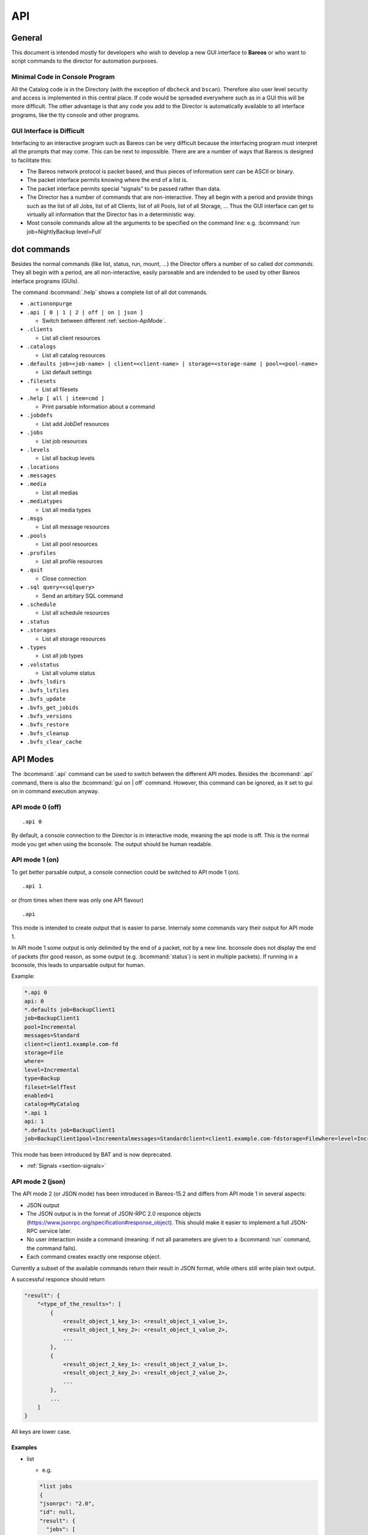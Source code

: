 .. _sec:api:

API
===

General
-------

This document is intended mostly for developers who wish to develop a
new GUI interface to **Bareos** or who want to script commands to the director
for automation purposes.

Minimal Code in Console Program
~~~~~~~~~~~~~~~~~~~~~~~~~~~~~~~

All the Catalog code is in the Directory (with the exception of
``dbcheck`` and ``bscan``). Therefore also user level security and
access is implemented in this central place. If code would be spreaded
everywhere such as in a GUI this will be more difficult. The other
advantage is that any code you add to the Director is automatically
available to all interface programs, like the tty console and other
programs.

GUI Interface is Difficult
~~~~~~~~~~~~~~~~~~~~~~~~~~

Interfacing to an interactive program such as Bareos can be very
difficult because the interfacing program must interpret all the prompts
that may come. This can be next to impossible. There are are a number of
ways that Bareos is designed to facilitate this:

-  The Bareos network protocol is packet based, and thus pieces of
   information sent can be ASCII or binary.

-  The packet interface permits knowing where the end of a list is.

-  The packet interface permits special “signals” to be passed rather
   than data.

-  The Director has a number of commands that are non-interactive. They
   all begin with a period and provide things such as the list of all
   Jobs, list of all Clients, list of all Pools, list of all Storage, …
   Thus the GUI interface can get to virtually all information that the
   Director has in a deterministic way.

-  Most console commands allow all the arguments to be specified on the
   command line: e.g. :bcommand:`run job=NightlyBackup level=Full`

dot commands
------------

Besides the normal commands (like list, status, run, mount, ...) the
Director offers a number of so called *dot commands*. They all begin
with a period, are all non-interactive, easily parseable and are
indended to be used by other Bareos interface programs (GUIs).

The command :bcommand:`.help` shows a complete list of all dot commands.

-  ``.actiononpurge``
-  ``.api [ 0 | 1 | 2 | off | on | json ]``

   -  Switch between different :ref:`section-ApiMode`.

-  ``.clients``

   -  List all client resources

-  ``.catalogs``

   -  List all catalog resources

-  ``.defaults job=<job-name> | client=<client-name> | storage=<storage-name | pool=<pool-name>``

   -  List default settings

-  ``.filesets``

   -  List all filesets

-  ``.help [ all | item=cmd ]``

   -  Print parsable information about a command

-  ``.jobdefs``

   -  List add JobDef resources

-  ``.jobs``

   -  List job resources

-  ``.levels``

   -  List all backup levels

-  ``.locations``
-  ``.messages``
-  ``.media``

   -  List all medias

-  ``.mediatypes``

   -  List all media types

-  ``.msgs``

   -  List all message resources

-  ``.pools``

   -  List all pool resources

-  ``.profiles``

   -  List all profile resources

-  ``.quit``

   -  Close connection

-  ``.sql query=<sqlquery>``

   -  Send an arbitary SQL command

-  ``.schedule``

   -  List all schedule resources

-  ``.status``
-  ``.storages``

   -  List all storage resources

-  ``.types``

   -  List all job types

-  ``.volstatus``

   -  List all volume status

-  ``.bvfs_lsdirs``
-  ``.bvfs_lsfiles``
-  ``.bvfs_update``
-  ``.bvfs_get_jobids``
-  ``.bvfs_versions``
-  ``.bvfs_restore``
-  ``.bvfs_cleanup``
-  ``.bvfs_clear_cache``

.. _section-ApiMode:

API Modes
---------

The :bcommand:`.api` command can be used to switch between the different API
modes. Besides the :bcommand:`.api` command,
there is also the :bcommand:`gui on | off` command.
However, this command can be ignored, as it set to gui on in
command execution anyway.

API mode 0 (off)
~~~~~~~~~~~~~~~~

::

    .api 0

By default, a console connection to the Director is in interactive mode,
meaning the api mode is off. This is the normal mode you get when using
the bconsole. The output should be human readable.

API mode 1 (on)
~~~~~~~~~~~~~~~

.. deprecated:: 16.2.0

To get better parsable output, a console connection could be switched to
API mode 1 (on).

::

    .api 1

or (from times when there was only one API flavour)

::

    .api

This mode is intended to create output that is easier to parse.
Internaly some commands vary their output for API mode 1.

In API mode 1 some output is only delimited by the end of a packet, not
by a new line. bconsole does not display the end of packets (for good
reason, as some output (e.g. :bcommand:`status`) is sent in multiple packets).
If running in a bconsole, this leads to unparsable output for human.

Example:

.. code-block:: bconsole

    *.api 0
    api: 0
    *.defaults job=BackupClient1
    job=BackupClient1
    pool=Incremental
    messages=Standard
    client=client1.example.com-fd
    storage=File
    where=
    level=Incremental
    type=Backup
    fileset=SelfTest
    enabled=1
    catalog=MyCatalog
    *.api 1
    api: 1
    *.defaults job=BackupClient1
    job=BackupClient1pool=Incrementalmessages=Standardclient=client1.example.com-fdstorage=Filewhere=level=Incrementaltype=Backupfileset=SelfTestenabled=1catalog=MyCatalog

This mode has been introduced by BAT and is now deprecated.

-  :ref:`Signals <section-signals>`

API mode 2 (json)
~~~~~~~~~~~~~~~~~

The API mode 2 (or JSON mode) has been introduced in Bareos-15.2 and
differs from API mode 1 in several aspects:

-  JSON output
-  The JSON output is in the format of JSON-RPC 2.0 responce objects
   (https://www.jsonrpc.org/specification#response_object). This should
   make it easier to implement a full JSON-RPC service later.
-  No user interaction inside a command (meaning: if not all parameters
   are given to a :bcommand:`run` command, the command fails).
-  Each command creates exactly one response object.

Currently a subset of the available commands return their result in JSON
format, while others still write plain text output.

A successful responce should return

.. code-block:: bconsole

    "result": {
        "<type_of_the_results>": [
            {
                <result_object_1_key_1>: <result_object_1_value_1>,
                <result_object_1_key_2>: <result_object_1_value_2>,
                ...
            },
            {
                <result_object_2_key_1>: <result_object_2_value_1>,
                <result_object_2_key_2>: <result_object_2_value_2>,
                ...
            },
            ...
        ]
    }

All keys are lower case.

Examples
^^^^^^^^

-  list

   -  e.g.

   .. code-block:: bconsole

       *list jobs
       {
       "jsonrpc": "2.0",
       "id": null,
       "result": {
         "jobs": [
           {
             "type": "B",
             "starttime": "2015-06-25 16:51:38",
             "jobfiles": "18",
             "jobid": "1",
             "name": "BackupClient1",
             "jobstatus": "T",
             "level": "F",
             "jobbytes": "4651943"
           },
           {
             "type": "B",
             "starttime": "2015-06-25 17:25:23",
             "jobfiles": "0",
             "jobid": "2",
             "name": "BackupClient1",
             "jobstatus": "T",
             "level": "I",
             "jobbytes": "0"
           },
           ...
         ]
       }
       }

   - The keys are identical to the catalog column names in lowercase.

-  llist

   -  e.g.

   .. code-block:: bconsole

       *llist jobs
       {
       "jsonrpc": "2.0",
       "id": null,
       "result": {
         "jobs": [
           {
             "name": "BackupClient1",
             "realendtime": "2015-06-25 16:51:40",
             "Type": "B",
             "schedtime": "2015-06-25 16:51:33",
             "poolid": "1",
             "level": "F",
             "jobfiles": "18",
             "volsessionid": "1",
             "jobid": "1",
             "job": "BackupClient1.2015-06-25_16.51.35_04",
             "priorjobid": "0",
             "endtime": "2015-06-25 16:51:40",
             "jobtdate": "1435243900",
             "jobstatus": "T",
             "jobmissingfiles": "0",
             "joberrors": "0",
             "purgedfiles": "0",
             "starttime": "2015-06-25 16:51:38",
             "clientname": "ting.dass-it-fd",
             "clientid": "1",
             "volsessiontime": "1435243839",
             "filesetid": "1",
             "poolname": "Full",
             "fileset": "SelfTest"
           },
           {
             "name": "BackupClient1",
             "realendtime": "2015-06-25 17:25:24",
             "type": "B",
             "schedtime": "2015-06-25 17:25:10",
             "poolid": "3",
             "level": "I",
             "jobfiles": "0",
             "volsessionid": "2",
             "jobid": "2",
             "job": "BackupClient1.2015-06-25_17.25.20_04",
             "priorjobid": "0",
             "endtime": "2015-06-25 17:25:24",
             "jobtdate": "1435245924",
             "jobstatus": "T",
             "jobmissingfiles": "0",
             "JobErrors": "0",
             "purgedfiles": "0",
             "starttime": "2015-06-25 17:25:23",
             "clientname": "ting.dass-it-fd",
             "clientid": "1",
             "volsessiontime": "1435243839",
             "filesetid": "1",
             "poolname": "Incremental",
             "fileset": "SelfTest"
           },
           ...
         ]
       }
       }

   - Like the :bcommand:`list` command, but contains more information.

-  .jobs

   -  e.g.

   .. code-block:: bconsole

       *.jobs
       {
       "jsonrpc": "2.0",
       "id": null,
       "result": {
         "jobs": [
           {
             "name": "BackupClient1"
           },
           {
             "name": "BackupCatalog"
           },
           {
             "name": "RestoreFiles"
           }
         ]
       }
       }

Example of a JSON-RPC Error Response
''''''''''''''''''''''''''''''''''''

Example of a JSON-RPC Error Response
(https://www.jsonrpc.org/specification#error_object):

.. code-block:: bconsole

    *gui
    {
      "jsonrpc": "2.0",
      "id": null,
      "error": {
        "data": {
          "result": {},
          "messages": {
            "error": [
              "ON or OFF keyword missing.\n"
            ]
          }
        },
        "message": "failed",
        "code": 1
      }
    }

-  an error response is emitted if the command returns false or emitted
   an error message
   (``void UAContext::error_msg(const char *fmt, ...)``). Messages and
   the result so far will be part of the error response object.



.. _sec:bvfs:

Bvfs API
--------

The BVFS (Bareos Virtual File System) do provide a API for browsing the
backed up files in the catalog and select files for restoring.

The Bvfs module works correctly with BaseJobs, Copy and Migration jobs.

The initial version in Bacula have be founded by Bacula Systems.

General notes
~~~~~~~~~~~~~

-  All fields are separated by a tab (api mode 0 and 1). (api mode 2:
   JSON format).

-  The output format for api mode 0 and 1 have changed for bareos >=
   17.2. In earlier versions the second column of the ``bvfs_lsdirs``,
   ``bvfs_lsfiles`` and ``bvfs_versions`` command have been the
   ``FilenameId``. As bareos >= 17.2 internally don’t use the
   ``FilenameId`` any longer, this column have been removed.

-  You can specify ``limit=`` and ``offset=`` to list smoothly records
   in very big directories. By default, limit=2000.

-  All operations (except cache creation) are designed to run instantly.

-  The cache creation is dependent of the number of directories. As Bvfs
   shares information across jobs, the first creation can be slow.

-  Due to potential encoding problem, it’s advised to use ``pathid``
   instead of ``path`` in queries.

Get dependent jobs from a given JobId
~~~~~~~~~~~~~~~~~~~~~~~~~~~~~~~~~~~~~

Bvfs allows you to query the catalog against any combination of jobs.
You can combine all Jobs and all FileSet for a Client in a single
session.

To get all JobId needed to restore a particular job, you can use the
``.bvfs_get_jobids`` command.

::

    .bvfs_get_jobids jobid=num [all]

Example:

.. code-block:: bconsole

    *.bvfs_get_jobids jobid=10
    1,2,5,10
    *.bvfs_get_jobids jobid=10 all
    1,2,3,5,10

In this example, a normal restore will need to use JobIds 1,2,5,10 to
compute a complete restore of the system.

With the ``all`` option, the Director will use all defined FileSet for
this client.

Generating Bvfs cache
~~~~~~~~~~~~~~~~~~~~~

The ``.bvfs_update`` command computes the directory cache for jobs
specified in argument, or for all jobs if unspecified.

::

    .bvfs_update [jobid=numlist]

Example:

.. code-block:: bconsole

    *.bvfs_update jobid=1,2,3

You can run the cache update process in a RunScript after the catalog
backup.

List directories
~~~~~~~~~~~~~~~~

Bvfs allows you to list directories in a specific path.

.. code-block:: bconsole

    *.bvfs_lsdirs pathid=num path=/apath jobid=numlist limit=num offset=num
    PathId  FileId  JobId  LStat  Path
    PathId  FileId  JobId  LStat  Path
    PathId  FileId  JobId  LStat  Path
    ...

In bareos < 17.2 the output has been:

::

    PathId  FilenameId  FileId  JobId  LStat  Path

You need to ``pathid`` or ``path``. Using ``path=`` will list “/” on
Unix and all drives on Windows.

FilenameId is 0 for all directories.

::

    *.bvfs_lsdirs pathid=4 jobid=1,11,12
    4       0       0       A A A A A A A A A A A A A A     .
    5       0       0       A A A A A A A A A A A A A A     ..
    3       0       0       A A A A A A A A A A A A A A     regress/

In this example, to list directories present in ``regress/``, you can
use

::

    *.bvfs_lsdirs pathid=3 jobid=1,11,12
    3       0       0       A A A A A A A A A A A A A A     .
    4       0       0       A A A A A A A A A A A A A A     ..
    2       0       0       A A A A A A A A A A A A A A     tmp/

List files
~~~~~~~~~~

API mode 0
^^^^^^^^^^

Bvfs allows you to list files in a specific path.

.. code-block:: bconsole

    .bvfs_lsfiles pathid=num path=/apath jobid=numlist limit=num offset=num
    PathId  FileId  JobId  LStat  Filename
    PathId  FileId  JobId  LStat  Filename
    PathId  FileId  JobId  LStat  Filename
    ...

In bareos < 17.2 the output has been:

::

    PathId  FilenameId  FileId  JobId  LStat  Filename

You need to ``pathid`` or ``path``. Using ``path=`` will list “/” on
Unix and all drives on Windows. If FilenameId is 0, the record listed is
a directory.

.. code-block:: bconsole

    *.bvfs_lsdir pathid=4 jobid=1,11,12
    4       0       0       A A A A A A A A A A A A A A     .
    5       0       0       A A A A A A A A A A A A A A     ..
    1       0       0       A A A A A A A A A A A A A A     regress/

In this example, to list files present in ``regress/``, you can use

.. code-block:: bconsole

    *.bvfs_lsfiles pathid=1 jobid=1,11,12
    1   52   12    gD HRid IGk BAA I BMqcPH BMqcPE BMqe+t A     titi
    1   53   12    gD HRid IGk BAA I BMqe/K BMqcPE BMqe+t B     toto
    1   54   12    gD HRie IGk BAA I BMqcPH BMqcPE BMqe+3 A     tutu
    1   55   12    gD HRid IGk BAA I BMqe/K BMqcPE BMqe+t B     ficheriro1.txt
    1   56   12    gD HRie IGk BAA I BMqe/K BMqcPE BMqe+3 D     ficheriro2.txt

API mode 1
^^^^^^^^^^

.. code-block:: bconsole

    *.api 1
    *.bvfs_lsfiles jobid=1 pathid=1
    1   7   1   gD OEE4 IHo B GHH GHH A G9S BAA 4 BVjBQG BVjBQG BVjBQG A A C    bpluginfo
    1   4   1   gD OEE3 KH/ B GHH GHH A W BAA A BVjBQ7 BVjBQG BVjBQG A A C  bregex
    ...

API mode 2
^^^^^^^^^^

.. code-block:: bconsole

    *.api 2
    *.bvfs_lsfiles jobid=1 pathid=1
    {
      "jsonrpc": "2.0",
      "id": null,
      "result": {
        "files": [
          {
            "jobid": 1,
            "type": "F",
            "fileid": 7,
            "lstat": "gD OEE4 IHo B GHH GHH A G9S BAA 4 BVjBQG BVjBQG BVjBQG A A C",
            "pathid": 1,
            "stat": {
              "atime": 1435243526,
              "ino": 3686712,
              "dev": 2051,
              "mode": 33256,
              "gid": 25031,
              "nlink": 1,
              "uid": 25031,
              "ctime": 1435243526,
              "rdev": 0,
              "size": 28498,
              "mtime": 1435243526
            },
            "name": "bpluginfo",
            "linkfileindex": 0
          },
          {
            "jobid": 1,
            "type": "F",
            "fileid": 4,
            "lstat": "gD OEE3 KH/ B GHH GHH A W BAA A BVjBQ7 BVjBQG BVjBQG A A C",
            "pathid": 1,
            "stat": {
              "atime": 1435243579,
              "ino": 3686711,
              "dev": 2051,
              "mode": 41471,
              "gid": 25031,
              "nlink": 1,
              "uid": 25031,
              "ctime": 1435243526,
              "rdev": 0,
              "size": 22,
              "mtime": 1435243526
            },
            "name": "bregex",
            "linkfileindex": 0
          },
          ...
        ]
      }
    }

API mode JSON contains all information also available in the other API
modes, but displays them more verbose.

Get all versions of a specific file
~~~~~~~~~~~~~~~~~~~~~~~~~~~~~~~~~~~

Bvfs allows you to find all versions of a specific file for a given
Client with the ``.bvfs_version`` command. To avoid problems with
encoding, this function uses only PathId and FilenameId.

The jobid argument is mandatory but unused.

.. code-block:: bconsole

    *.bvfs_versions jobid=0 client=filedaemon pathid=num fname=filename [copies] [versions]
    PathId FileId JobId LStat Md5 VolName InChanger
    PathId FileId JobId LStat Md5 VolName InChanger
    ...

Example:

.. code-block:: bconsole

    *.bvfs_versions jobid=0 client=localhost-fd pathid=1 fnane=toto
    1  49  12  gD HRid IGk D Po Po A P BAA I A   /uPgWaxMgKZlnMti7LChyA  Vol1  1

Restore set of files
~~~~~~~~~~~~~~~~~~~~

Bvfs allows you to create a SQL table that contains files that you want
to restore. This table can be provided to a restore command with the
file option.

.. code-block:: bconsole

    *.bvfs_restore fileid=numlist dirid=numlist hardlink=numlist path=b2num
    OK
    *restore file=?b2num ...

To include a directory (with ``dirid``), Bvfs needs to run a query to
select all files. This query could be time consuming.

``hardlink`` list is always composed of a serie of two numbers (jobid,
fileindex). This information can be found in the LinkFileIndex (LinkFI)
field of the LStat packet.

The ``path`` argument represents the name of the table that Bvfs will
store results. The format of this table is ``b2[0-9]+``. (Should start
by b2 and followed by digits).

Example:

.. code-block:: bconsole

    *.bvfs_restore fileid=1,2,3,4 hardlink=10,15,10,20 jobid=10 path=b20001
    OK

Cleanup after Restore
~~~~~~~~~~~~~~~~~~~~~

To drop the table used by the restore command, you can use the
``.bvfs_cleanup`` command.

.. code-block:: bconsole

    *.bvfs_cleanup path=b20001

Clearing the BVFS Cache
~~~~~~~~~~~~~~~~~~~~~~~

To clear the BVFS cache, you can use the ``.bvfs_clear_cache`` command.

.. code-block:: bconsole

    *.bvfs_clear_cache yes
    OK

Example for directory browsing using bvfs
~~~~~~~~~~~~~~~~~~~~~~~~~~~~~~~~~~~~~~~~~

.. code-block:: bconsole

    # update the bvfs cache for all jobs
    *.bvfs_update
    Automatically selected Catalog: MyCatalog
    Using Catalog "MyCatalog

    # Get jobids required to reconstruct a current full backup.
    # This is optional. Only required if you care about a full backup.
    # If you are only interessed in a single (differential or incremental) backup job,
    # just use the single jobid.
    *.bvfs_get_jobids jobid=123
    117,118,123

    # get root directory of the combined jobs 117,118,123
    *.bvfs_lsdir jobid=117,118,123 path=
    134 0   0   A A A A A A A A A A A A A A .
    133 0   0   A A A A A A A A A A A A A A /

    # path=/ (pathid=133) is the root directory.
    # Check the root directory for subdirectories.
    .bvfs_lsdir jobid=117,118,123 pathid=133
    133 0   0   A A A A A A A A A A A A A A .
    130 0   0   A A A A A A A A A A A A A A ..
    1   23  123 z GiuU EH9 C GHH GHH A BAA BAA I BWA5Px BaIDUN BaIDUN A A C sbin/

    # the first really backed up path is /sbin/ (pathid=1)
    # as it has values other than 0 for FileId, JobId and LStat.
    # Now we check, if it has futher subdirectories.
    *.bvfs_lsdir jobid=1 pathid=1
    1   23  123 z GiuU EH9 C GHH GHH A BAA BAA I BWA5Px BaIDUN BaIDUN A A C .
    129 0   0   A A A A A A A A A A A A A A ..

    # pathid=1 has no further subdirectories.
    # Now we list the files in pathid=1 (/sbin/)
    .bvfs_lsfiles jobid=117,118,123 pathid=1
    1   18  123 z Gli+ IHo B GHH GHH A NVkY BAA BrA BaIDUJ BaIDUJ BaIDUJ A A C  bareos-dir
    1   21  123 z GkuS IHo B GHH GHH A C1bw BAA XA BaIDUG BaIDUG BaIDUG A A C   bareos-fd
    1   19  123 z Glju IHo B GHH GHH A CeNg BAA UI BaIDUJ BaIDUJ BaIDUJ A A C   bareos-sd
    ...

    # there are a number of files in /sbin/.
    # We check, if there are different versions of the file bareos-dir.
    *.bvfs_versions jobid=0 client=bareos-fd pathid=1 fname=bareos-dir
    1   18  123 z Gli+ IHo B GHH GHH A NVkY BAA BrA BaIDUJ BaIDUJ BaIDUJ A A C  928EB+EJGFtWD7wQ8bVjew  Full-0001   0
    1   1067    127 z Glnc IHo B GHH GHH A NVkY BAA BrA BaKDT2 BaKDT2 BaKDT2 A A C  928EB+EJGFtWD7wQ8bVjew  Incremental-0007    0

    # multiple versions of the file bareos-dir have been backed up.



.. _sec:REST:

REST API
--------

Introduction
~~~~~~~~~~~~
This is an experimental and preliminary backend for development purposes. The endpoints are subject to review and may change in the future.

It provides a REST API using `fastapi <https://fastapi.tiangolo.com/>`_ and python-bareos to connect to
a Bareos director. It supports the :command:`configure add` commands to create configuration for clients, jobs, filesets and some more resources. It also provides endpoints to query job information and job control (i.e. start / restart jobs, trigger restores).

Python >= 3 is needed to run the REST API.

Installation
~~~~~~~~~~~~
Use pip to install:

.. code-block:: shell-session

   pip install bareos-restapi


This will also install dependencies like fastapi, uvicorn and some more.


Configuration
~~~~~~~~~~~~~

Configure your Bareos Server in :file:`api.ini` adapting these 3 lines of configuration:

.. code-block:: cfg

   [Director]
   Name=bareos-dir
   Address=127.0.0.1
   Port=9101

To configure the webserver uvicorn (e.g. adapt used network interfaces, ports), read the `uvicorn
documentation <https://www.uvicorn.org/>`_. The default port is 8000 and the default interface is the loopback device.

Start the backend server
~~~~~~~~~~~~~~~~~~~~~~~~

.. code-block:: shell-session

   uvicorn bareos_restapi:app --reload


Serve the Swagger UI to explore the REST API: `<http://127.0.0.1:8000/docs>`_
Alternatively you can use the redoc format: `<http://127.0.0.1:8000/redoc>`_


Browse
~~~~~~

The Swagger UI contains documentation and online-tests. Use "authorize" to connect to your Bareos director using a named console. Read here to learn how to configure
a named console: :ref:`DirectorResourceConsole`

The Swagger documentation also contains CURL statements for all available endpoints.

Future work
~~~~~~~~~~~

The API will be extended by some methods provided by the Bareos console, that are not yet implemented. It is also planned to add delete / update options for configuration in the director and REST API. If you are interested in support and / or funding enhancements, please visit `<https://www.bareos.com>`_
